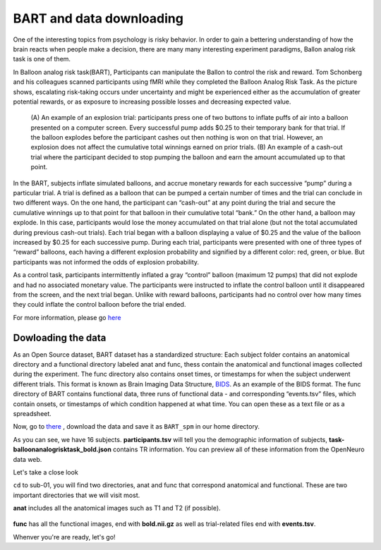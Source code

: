 BART and data downloading
=========================

One of the interesting topics from psychology is risky behavior. In order to gain a bettering understanding of how the brain reacts when people make a decision, there are many many interesting 
experiment paradigms, Ballon analog risk task is one of them.

In Balloon analog risk task(BART), Participants can manipulate the Ballon to control the risk and reward. Tom Schonberg and his colleagues scanned participants using fMRI while they completed the Balloon 
Analog Risk Task. As the picture shows, escalating risk-taking occurs under uncertainty and might be experienced either as the accumulation of greater potential rewards, or as exposure to 
increasing possible losses and decreasing expected value.

.. figure:: Ballon_1.PNG

     (A) An example of an explosion trial: participants press one of two buttons to inflate puffs of air into a balloon presented on a computer screen. Every successful pump adds $0.25 to their temporary 
     bank for that trial. If the balloon explodes before the participant cashes out then nothing is won on that trial. However, an explosion does not affect the cumulative total winnings earned on prior 
     trials. (B) An example of a cash-out trial where the participant decided to stop pumping the balloon and earn the amount accumulated up to that point.

In the BART, subjects inflate simulated balloons, and accrue monetary rewards for each successive “pump” during a particular trial. A trial is defined as a balloon that can be pumped a certain number of 
times and the trial can conclude in two different ways. On the one hand, the participant can “cash-out” at any point during the trial and secure the cumulative winnings up to that point for that balloon 
in their cumulative total “bank.” On the other hand, a balloon may explode. In this case, participants would lose the money accumulated on that trial alone (but not the total accumulated during previous 
cash-out trials). Each trial began with a balloon displaying a value of $0.25 and the value of the balloon increased by $0.25 for each successive pump. During each trial, participants were presented with 
one of three types of “reward” balloons, each having a different explosion probability and signified by a different color: red, green, or blue. But participants was not informed the odds of explosion 
probability.

As a control task, participants intermittently inflated a gray “control” balloon (maximum 12 pumps) that did not explode and had no associated monetary value. The participants were instructed to inflate 
the control balloon until it disappeared from the screen, and the next trial began. Unlike with reward balloons, participants had no control over how many times they could inflate the control balloon 
before the trial ended.

For more information, please go `here <https://www.frontiersin.org/articles/10.3389/fnins.2012.00080/full/>`__ 

Dowloading the data
^^^^^^^^^^^^^^^^^^^

As an Open Source dataset, BART dataset has a standardized structure: Each subject folder contains an anatomical directory and a functional directory labeled anat and func, thess contain the anatomical 
and functional images collected during the experiment. The func directory also contains onset times, or timestamps for when the subject underwent different trials. This format is known as Brain Imaging 
Data Structure, `BIDS <https://neuroimage-book02.readthedocs.io/en/latest/OpenNeuro/Neuroimage_data.html>`__. As an example of the BIDS format. The func directory of BART contains functional data, three runs of functional data - and corresponding “events.tsv” files, which contain onsets, or 
timestamps of which condition happened at what time. You can open these as a text file or as a spreadsheet.

Now, go to `there <https://openneuro.org/datasets/ds000001/versions/1.0.0>`__ , download the data and save it as ``BART_spm`` in our home directory. 

.. image:: BART_spm.PNG
       
As you can see, we have 16 subjects. **participants.tsv** will tell you the demographic information of subjects, **task-balloonanalogrisktask_bold.json** contains TR information. You can preview all of 
these information from the OpenNeuro data web.

Let's take a close look 

.. image:: anatfunc.PNG

``cd`` to sub-01, you will find two directories, anat and func that correspond anatomical and functional. These are two important directories that we will visit most.

.. image:: anat.PNG  

**anat** includes all the anatomical images such as T1 and T2 (if possible).

.. figure:: func.PNG

**func** has all the functional images, end with **bold.nii.gz** as well as trial-related files end with **events.tsv**.

Whenver you're are ready, let's go!
